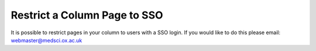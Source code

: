 Restrict a Column Page to SSO
=============================

It is possible to restrict pages in your column to users with a SSO login. If you would like to do this please email: webmaster@medsci.ox.ac.uk